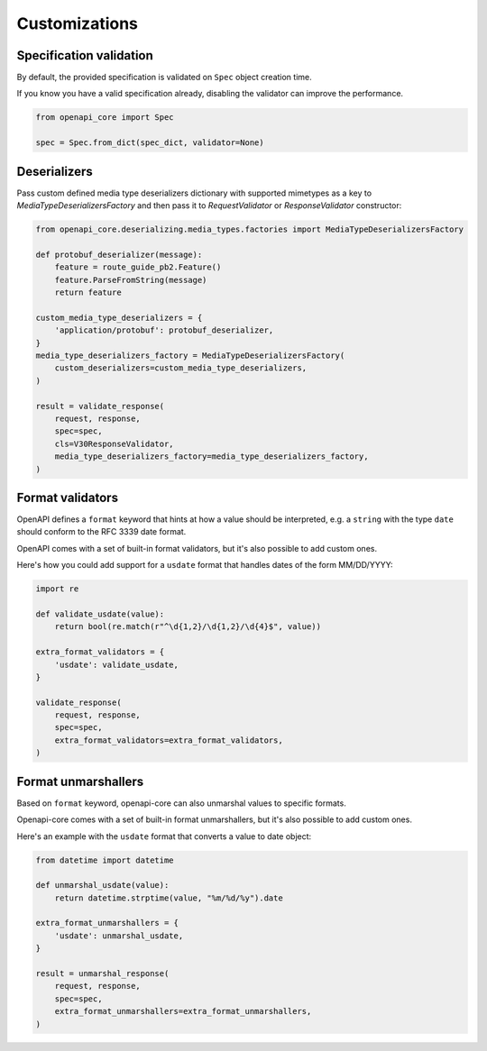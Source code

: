Customizations
==============

Specification validation
------------------------

By default, the provided specification is validated on ``Spec`` object creation time.

If you know you have a valid specification already, disabling the validator can improve the performance.

.. code-block:: python

   from openapi_core import Spec

   spec = Spec.from_dict(spec_dict, validator=None)

Deserializers
-------------

Pass custom defined media type deserializers dictionary with supported mimetypes as a key to `MediaTypeDeserializersFactory` and then pass it to `RequestValidator` or `ResponseValidator` constructor:

.. code-block:: python

   from openapi_core.deserializing.media_types.factories import MediaTypeDeserializersFactory

   def protobuf_deserializer(message):
       feature = route_guide_pb2.Feature()
       feature.ParseFromString(message)
       return feature

   custom_media_type_deserializers = {
       'application/protobuf': protobuf_deserializer,
   }
   media_type_deserializers_factory = MediaTypeDeserializersFactory(
       custom_deserializers=custom_media_type_deserializers,
   )

   result = validate_response(
       request, response,
       spec=spec,
       cls=V30ResponseValidator,
       media_type_deserializers_factory=media_type_deserializers_factory,
   )

Format validators
-----------------

OpenAPI defines a ``format`` keyword that hints at how a value should be interpreted, e.g. a ``string`` with the type ``date`` should conform to the RFC 3339 date format.

OpenAPI comes with a set of built-in format validators, but it's also possible to add custom ones.

Here's how you could add support for a ``usdate`` format that handles dates of the form MM/DD/YYYY:

.. code-block:: python

   import re

   def validate_usdate(value):
       return bool(re.match(r"^\d{1,2}/\d{1,2}/\d{4}$", value))

   extra_format_validators = {
       'usdate': validate_usdate,
   }

   validate_response(
       request, response,
       spec=spec,
       extra_format_validators=extra_format_validators,
   )

Format unmarshallers
--------------------

Based on ``format`` keyword, openapi-core can also unmarshal values to specific formats.

Openapi-core comes with a set of built-in format unmarshallers, but it's also possible to add custom ones.

Here's an example with the ``usdate`` format that converts a value to date object:

.. code-block:: python

   from datetime import datetime

   def unmarshal_usdate(value):
       return datetime.strptime(value, "%m/%d/%y").date

   extra_format_unmarshallers = {
       'usdate': unmarshal_usdate,
   }

   result = unmarshal_response(
       request, response,
       spec=spec,
       extra_format_unmarshallers=extra_format_unmarshallers,
   )

